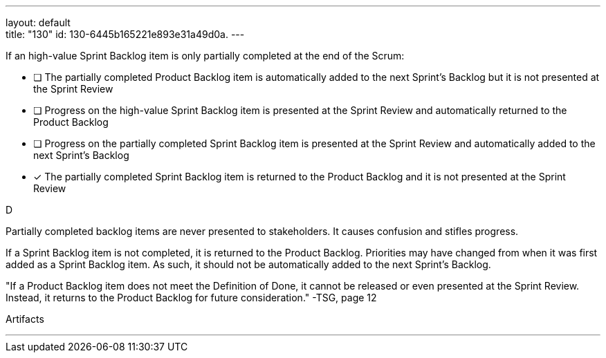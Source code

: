 ---
layout: default + 
title: "130"
id: 130-6445b165221e893e31a49d0a.
---


[#question]


****

[#query]
--
If an high-value Sprint Backlog item is only partially completed at the end of the Scrum:
--

[#list]
--
* [ ] The partially completed Product Backlog item is automatically added to the next Sprint's Backlog but it is not presented at the Sprint Review
* [ ] Progress on the high-value Sprint Backlog item is presented at the Sprint Review and automatically returned to the Product Backlog
* [ ] Progress on the  partially completed Sprint Backlog item is presented at the Sprint Review and automatically added to the next Sprint's Backlog
* [*] The partially completed Sprint Backlog item is returned to the Product Backlog and it is not presented at the Sprint Review

--
****

[#answer]
D

[#explanation]
--
Partially completed backlog items are never presented to stakeholders. It causes confusion and stifles progress.

If a Sprint Backlog item is not completed, it is returned to the Product Backlog. Priorities may have changed from when it was first added as a Sprint Backlog item. As such, it should not be automatically added to the next Sprint's Backlog.

"If a Product Backlog item does not meet the Definition of Done, it cannot be released or even presented at the Sprint Review. Instead, it returns to the Product Backlog for future consideration." -TSG, page 12
--

[#ka]
Artifacts

'''

